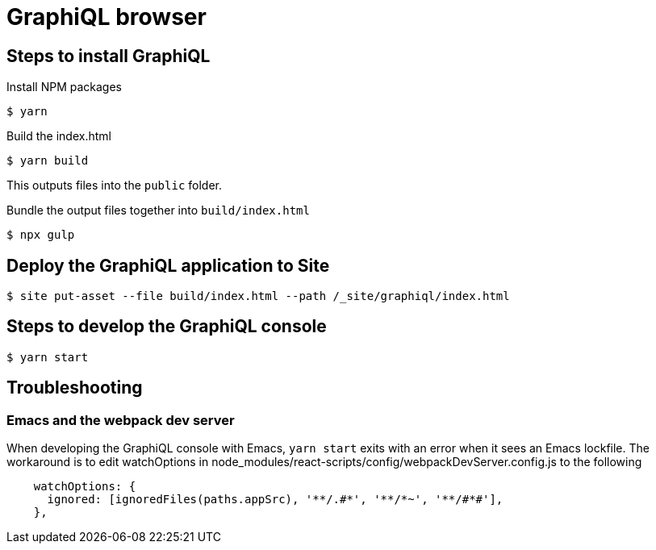 = GraphiQL browser

== Steps to install GraphiQL

Install NPM packages

----
$ yarn
----

Build the index.html

----
$ yarn build
----

This outputs files into the `public` folder.

Bundle the output files together into `build/index.html`

----
$ npx gulp
----

== Deploy the GraphiQL application to Site

----
$ site put-asset --file build/index.html --path /_site/graphiql/index.html
----

== Steps to develop the GraphiQL console

----
$ yarn start
----


== Troubleshooting

=== Emacs and the webpack dev server

When developing the GraphiQL console with Emacs, `yarn start` exits with an error when it sees an Emacs lockfile. The workaround is to edit watchOptions in node_modules/react-scripts/config/webpackDevServer.config.js to the following

[source]
----
    watchOptions: {
      ignored: [ignoredFiles(paths.appSrc), '**/.#*', '**/*~', '**/#*#'],
    },
----
